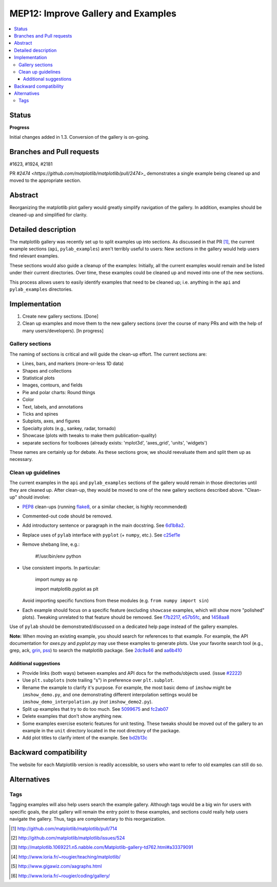 =====================================
 MEP12: Improve Gallery and Examples
=====================================
.. contents::
   :local:


Status
======

**Progress**

Initial changes added in 1.3. Conversion of the gallery is on-going.

Branches and Pull requests
==========================

#1623, #1924, #2181

PR `#2474 <https://github.com/matplotlib/matplotlib/pull/2474`>_
demonstrates a single example being cleaned up and moved to the
appropriate section.

Abstract
========

Reorganizing the matplotlib plot gallery would greatly simplify
navigation of the gallery. In addition, examples should be cleaned-up
and simplified for clarity.


Detailed description
====================

The matplotlib gallery was recently set up to split examples up into
sections.  As discussed in that PR [1]_, the current example sections
(``api``, ``pylab_examples``) aren't terribly useful to users: New
sections in the gallery would help users find relevant examples.

These sections would also guide a cleanup of the examples: Initially,
all the current examples would remain and be listed under their
current directories.  Over time, these examples could be cleaned up
and moved into one of the new sections.

This process allows users to easily identify examples that need to be
cleaned up; i.e. anything in the ``api`` and ``pylab_examples``
directories.


Implementation
==============

1. Create new gallery sections. [Done]
2. Clean up examples and move them to the new gallery sections (over the course
   of many PRs and with the help of many users/developers). [In progress]

Gallery sections
----------------

The naming of sections is critical and will guide the clean-up
effort. The current sections are:

* Lines, bars, and markers (more-or-less 1D data)
* Shapes and collections
* Statistical plots
* Images, contours, and fields
* Pie and polar charts: Round things
* Color
* Text, labels, and annotations
* Ticks and spines
* Subplots, axes, and figures
* Specialty plots (e.g., sankey, radar, tornado)
* Showcase (plots with tweaks to make them publication-quality)
* separate sections for toolboxes (already exists: 'mplot3d',
  'axes_grid', 'units', 'widgets')

These names are certainly up for debate. As these sections grow, we
should reevaluate them and split them up as necessary.


Clean up guidelines
-------------------

The current examples in the ``api`` and ``pylab_examples`` sections of
the gallery would remain in those directories until they are cleaned
up. After clean-up, they would be moved to one of the new gallery
sections described above. "Clean-up" should involve:

* PEP8_ clean-ups (running `flake8
  <https://pypi.python.org/pypi/flake8>`_, or a similar checker, is
  highly recommended)
* Commented-out code should be removed.
* Add introductory sentence or paragraph in the main docstring. See
  `6d1b8a2
  <https://github.com/tonysyu/matplotlib/commit/6d1b8a2ef277091eb718690e4443e6fa30cbc488>`_.
* Replace uses of ``pylab`` interface with ``pyplot`` (+ ``numpy``,
  etc.). See `c25ef1e
  <https://github.com/tonysyu/matplotlib/commit/c25ef1e02b3a0ecb279492409dac0de9b3d2c0e2>`_
* Remove shebang line, e.g.:

      #!/usr/bin/env python

* Use consistent imports. In particular:

      import numpy as np

      import matplotlib.pyplot as plt

  Avoid importing specific functions from these modules (e.g. ``from
  numpy import sin``)

* Each example should focus on a specific feature (excluding
  ``showcase`` examples, which will show more "polished"
  plots). Tweaking unrelated to that feature should be removed. See
  `f7b2217
  <https://github.com/tonysyu/matplotlib/commit/f7b2217a1f92343e8aca0684d19c9915cc2e8674>`_,
  `e57b5fc
  <https://github.com/tonysyu/matplotlib/commit/e57b5fc31fbad83ed9c43c77ef15368efdcb9ec1>`_,
  and `1458aa8
  <https://github.com/tonysyu/matplotlib/commit/1458aa87c5eae9dd99e141956a6adf7a0f3c6707>`_

Use of ``pylab`` should be demonstrated/discussed on a dedicated help
page instead of the gallery examples.

**Note:** When moving an existing example, you should search for
references to that example.  For example, the API documentation for
`axes.py` and `pyplot.py` may use these examples to generate
plots. Use your favorite search tool (e.g., grep, ack, `grin
<http://pypi.python.org/pypi/grin>`_, `pss
<http://pypi.python.org/pypi/pss>`_) to search the matplotlib
package. See `2dc9a46
<https://github.com/tonysyu/matplotlib/commit/2dc9a4651e5e566afc0866c603aa8d06aaf32b71>`_
and `aa6b410
<https://github.com/tonysyu/matplotlib/commit/aa6b410f9fa085ccf5f4f962a6f26af5beeae7af>`_


Additional suggestions
~~~~~~~~~~~~~~~~~~~~~~

* Provide links (both ways) between examples and API docs for the
  methods/objects used. (issue `#2222
  <https://github.com/matplotlib/matplotlib/issues/2222>`_)
* Use ``plt.subplots`` (note trailing "s") in preference over
  ``plt.subplot``.
* Rename the example to clarify it's purpose. For example, the most
  basic demo of ``imshow`` might be ``imshow_demo.py``, and one
  demonstrating different interpolation settings would be
  ``imshow_demo_interpolation.py`` (*not* ``imshow_demo2.py``).
* Split up examples that try to do too much. See `5099675
  <https://github.com/tonysyu/matplotlib/commit/509967518ce5ce5ba31edf12486ffaa344e748f2>`_
  and `fc2ab07
  <https://github.com/tonysyu/matplotlib/commit/fc2ab07cc586abba4c024d8c0d841c4357a3936f>`_
* Delete examples that don't show anything new.
* Some examples exercise esoteric features for unit testing. These
  tweaks should be moved out of the gallery to an example in the
  ``unit`` directory located in the root directory of the package.
* Add plot titles to clarify intent of the example. See `bd2b13c
  <https://github.com/tonysyu/matplotlib/commit/bd2b13c54bf4aa2058781b9a805d68f2feab5ba5>`_


Backward compatibility
======================

The website for each Matplotlib version is readily accessible, so
users who want to refer to old examples can still do so.


Alternatives
============

Tags
----

Tagging examples will also help users search the example gallery. Although tags
would be a big win for users with specific goals, the plot gallery will remain
the entry point to these examples, and sections could really help users
navigate the gallery. Thus, tags are complementary to this reorganization.


.. _PEP8: http://www.python.org/dev/peps/pep-0008/

.. [1] http://github.com/matplotlib/matplotlib/pull/714
.. [2] http://github.com/matplotlib/matplotlib/issues/524
.. [3] http://matplotlib.1069221.n5.nabble.com/Matplotlib-gallery-td762.html#a33379091
.. [4] http://www.loria.fr/~rougier/teaching/matplotlib/
.. [5] http://www.gigawiz.com/aagraphs.html
.. [6] http://www.loria.fr/~rougier/coding/gallery/
